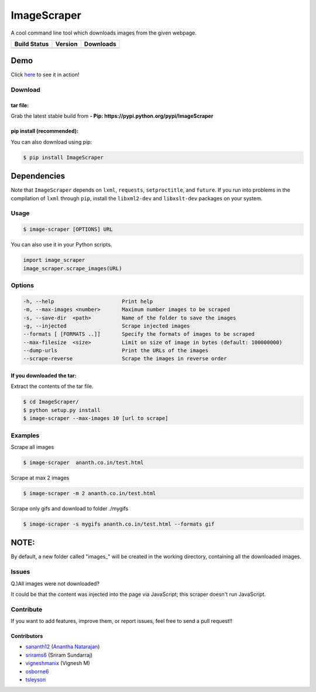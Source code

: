 ImageScraper
============

A cool command line tool which downloads images from the given webpage.

+------------------+--------------------+--------------------+
| Build Status     | Version            | Downloads          |
+==================+====================+====================+
| |Build Status|   | |Latest Version|   | |PyPi downloads|   |
+------------------+--------------------+--------------------+

Demo
^^^^

Click `here <http://showterm.io/d3aef5bc3f37cd49757d1#fast>`__ to see it
in action!

Download
--------

tar file:
~~~~~~~~~

Grab the latest stable build from **- Pip:
https://pypi.python.org/pypi/ImageScraper**

pip install (recommended):
~~~~~~~~~~~~~~~~~~~~~~~~~~

You can also download using pip:

.. code:: sh

    $ pip install ImageScraper

**Dependencies**
^^^^^^^^^^^^^^^^

Note that ``ImageScraper`` depends on ``lxml``, ``requests``,
``setproctitle``, and ``future``. If you run into problems in the
compilation of ``lxml`` through ``pip``, install the ``libxml2-dev`` and
``libxslt-dev`` packages on your system.

Usage
-----

.. code:: sh

    $ image-scraper [OPTIONS] URL

You can also use it in your Python scripts.

.. code:: py

    import image_scraper
    image_scraper.scrape_images(URL)

Options
-------

.. code:: sh

    -h, --help                      Print help
    -m, --max-images <number>       Maximum number images to be scraped
    -s, --save-dir  <path>          Name of the folder to save the images
    -g, --injected                  Scrape injected images
    --formats [ [FORMATS ..]]       Specify the formats of images to be scraped
    --max-filesize  <size>          Limit on size of image in bytes (default: 100000000)
    --dump-urls                     Print the URLs of the images
    --scrape-reverse                Scrape the images in reverse order

If you downloaded the tar:
~~~~~~~~~~~~~~~~~~~~~~~~~~

Extract the contents of the tar file.

.. code:: sh

    $ cd ImageScraper/
    $ python setup.py install
    $ image-scraper --max-images 10 [url to scrape]

Examples
--------

Scrape all images

.. code:: sh

    $ image-scraper  ananth.co.in/test.html

Scrape at max 2 images

.. code:: sh

    $ image-scraper -m 2 ananth.co.in/test.html

Scrape only gifs and download to folder ./mygifs

.. code:: sh

    $ image-scraper -s mygifs ananth.co.in/test.html --formats gif

NOTE:
^^^^^

By default, a new folder called "images\_" will be created in the
working directory, containing all the downloaded images.

Issues
------

Q.)All images were not downloaded?

It could be that the content was injected into the page via JavaScript;
this scraper doesn't run JavaScript.

Contribute
----------

If you want to add features, improve them, or report issues, feel free
to send a pull request!!

Contributors
~~~~~~~~~~~~

-  `sananth12 <https://github.com/sananth12>`__ (`Anantha
   Natarajan <http://ananth.co.in>`__)
-  `srirams6 <https://github.com/srirams6>`__ (Sriram Sundarraj)
-  `vigneshmanix <https://github.com/vigneshmanix>`__ (Vignesh M)
-  `osborne6 <https://github.com/osborne6>`__
-  `tsleyson <https://github.com/tsleyson>`__




.. |Build Status| image:: https://travis-ci.org/sananth12/ImageScraper.svg?branch=master
   :target: https://travis-ci.org/sananth12/ImageScraper
.. |Latest Version| image:: https://pypip.in/v/ImageScraper/badge.png
   :target: https://pypi.python.org/pypi/ImageScraper/
.. |PyPi downloads| image:: http://img.shields.io/badge/downloads-8k%20total-blue.svg
   :target: https://pypi.python.org/pypi/ImageScraper
